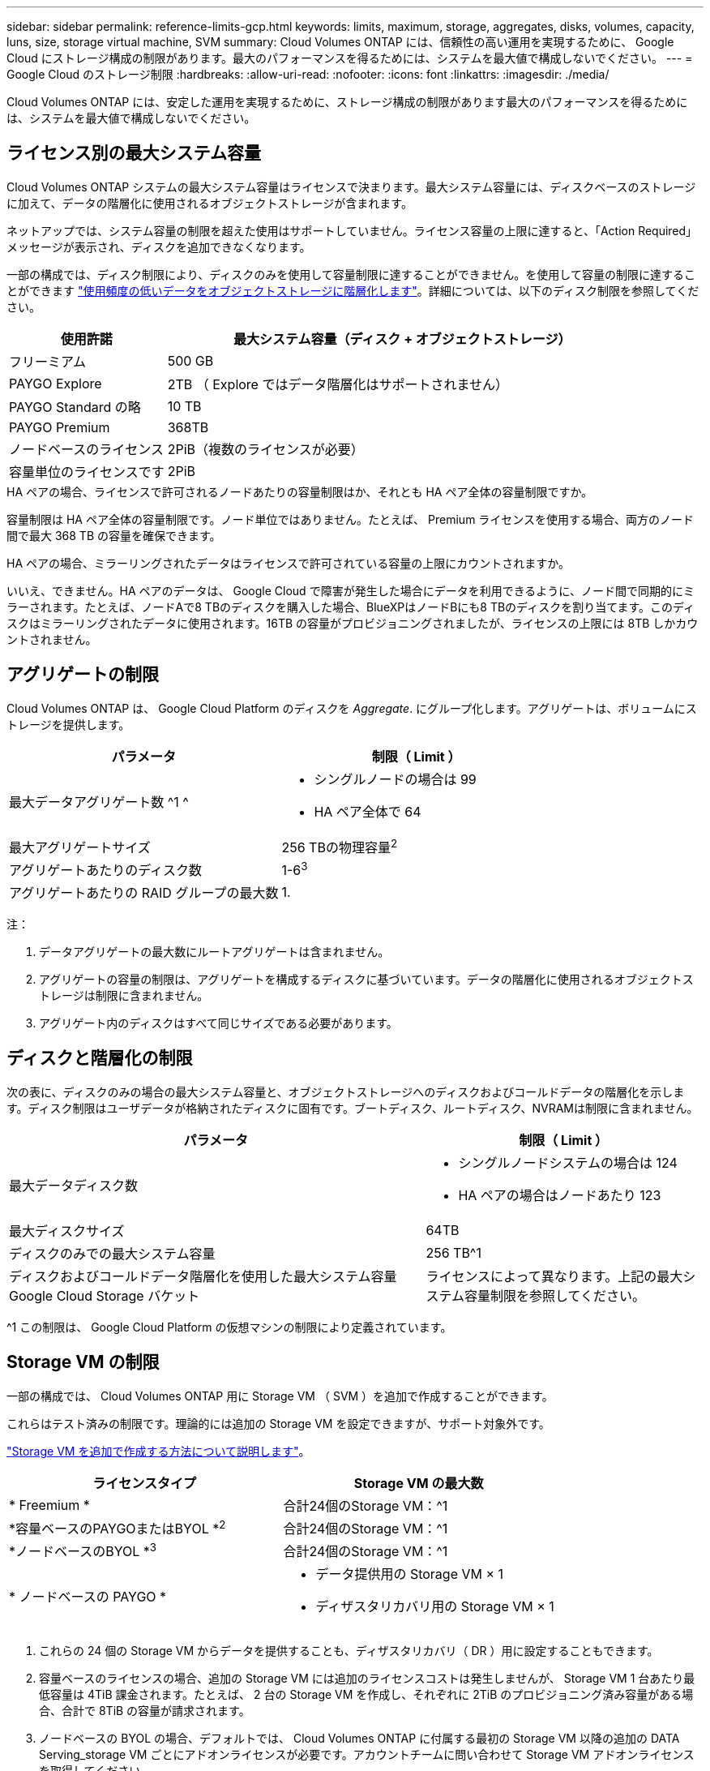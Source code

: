 ---
sidebar: sidebar 
permalink: reference-limits-gcp.html 
keywords: limits, maximum, storage, aggregates, disks, volumes, capacity, luns, size, storage virtual machine, SVM 
summary: Cloud Volumes ONTAP には、信頼性の高い運用を実現するために、 Google Cloud にストレージ構成の制限があります。最大のパフォーマンスを得るためには、システムを最大値で構成しないでください。 
---
= Google Cloud のストレージ制限
:hardbreaks:
:allow-uri-read: 
:nofooter: 
:icons: font
:linkattrs: 
:imagesdir: ./media/


[role="lead"]
Cloud Volumes ONTAP には、安定した運用を実現するために、ストレージ構成の制限があります最大のパフォーマンスを得るためには、システムを最大値で構成しないでください。



== ライセンス別の最大システム容量

Cloud Volumes ONTAP システムの最大システム容量はライセンスで決まります。最大システム容量には、ディスクベースのストレージに加えて、データの階層化に使用されるオブジェクトストレージが含まれます。

ネットアップでは、システム容量の制限を超えた使用はサポートしていません。ライセンス容量の上限に達すると、「Action Required」メッセージが表示され、ディスクを追加できなくなります。

一部の構成では、ディスク制限により、ディスクのみを使用して容量制限に達することができません。を使用して容量の制限に達することができます https://docs.netapp.com/us-en/bluexp-cloud-volumes-ontap/concept-data-tiering.html["使用頻度の低いデータをオブジェクトストレージに階層化します"^]。詳細については、以下のディスク制限を参照してください。

[cols="25,75"]
|===
| 使用許諾 | 最大システム容量（ディスク + オブジェクトストレージ） 


| フリーミアム | 500 GB 


| PAYGO Explore | 2TB （ Explore ではデータ階層化はサポートされません） 


| PAYGO Standard の略 | 10 TB 


| PAYGO Premium | 368TB 


| ノードベースのライセンス | 2PiB（複数のライセンスが必要） 


| 容量単位のライセンスです | 2PiB 
|===
.HA ペアの場合、ライセンスで許可されるノードあたりの容量制限はか、それとも HA ペア全体の容量制限ですか。
容量制限は HA ペア全体の容量制限です。ノード単位ではありません。たとえば、 Premium ライセンスを使用する場合、両方のノード間で最大 368 TB の容量を確保できます。

.HA ペアの場合、ミラーリングされたデータはライセンスで許可されている容量の上限にカウントされますか。
いいえ、できません。HA ペアのデータは、 Google Cloud で障害が発生した場合にデータを利用できるように、ノード間で同期的にミラーされます。たとえば、ノードAで8 TBのディスクを購入した場合、BlueXPはノードBにも8 TBのディスクを割り当てます。このディスクはミラーリングされたデータに使用されます。16TB の容量がプロビジョニングされましたが、ライセンスの上限には 8TB しかカウントされません。



== アグリゲートの制限

Cloud Volumes ONTAP は、 Google Cloud Platform のディスクを _Aggregate_. にグループ化します。アグリゲートは、ボリュームにストレージを提供します。

[cols="2*"]
|===
| パラメータ | 制限（ Limit ） 


| 最大データアグリゲート数 ^1 ^  a| 
* シングルノードの場合は 99
* HA ペア全体で 64




| 最大アグリゲートサイズ | 256 TBの物理容量^2^ 


| アグリゲートあたりのディスク数 | 1-6^3^ 


| アグリゲートあたりの RAID グループの最大数 | 1. 
|===
注：

. データアグリゲートの最大数にルートアグリゲートは含まれません。
. アグリゲートの容量の制限は、アグリゲートを構成するディスクに基づいています。データの階層化に使用されるオブジェクトストレージは制限に含まれません。
. アグリゲート内のディスクはすべて同じサイズである必要があります。




== ディスクと階層化の制限

次の表に、ディスクのみの場合の最大システム容量と、オブジェクトストレージへのディスクおよびコールドデータの階層化を示します。ディスク制限はユーザデータが格納されたディスクに固有です。ブートディスク、ルートディスク、NVRAMは制限に含まれません。

[cols="60,40"]
|===
| パラメータ | 制限（ Limit ） 


| 最大データディスク数  a| 
* シングルノードシステムの場合は 124
* HA ペアの場合はノードあたり 123




| 最大ディスクサイズ | 64TB 


| ディスクのみでの最大システム容量 | 256 TB^1 


| ディスクおよびコールドデータ階層化を使用した最大システム容量 Google Cloud Storage バケット | ライセンスによって異なります。上記の最大システム容量制限を参照してください。 
|===
^1 この制限は、 Google Cloud Platform の仮想マシンの制限により定義されています。



== Storage VM の制限

一部の構成では、 Cloud Volumes ONTAP 用に Storage VM （ SVM ）を追加で作成することができます。

これらはテスト済みの制限です。理論的には追加の Storage VM を設定できますが、サポート対象外です。

https://docs.netapp.com/us-en/bluexp-cloud-volumes-ontap/task-managing-svms-gcp.html["Storage VM を追加で作成する方法について説明します"^]。

[cols="2*"]
|===
| ライセンスタイプ | Storage VM の最大数 


| * Freemium *  a| 
合計24個のStorage VM：^1



| *容量ベースのPAYGOまたはBYOL *^2^  a| 
合計24個のStorage VM：^1



| *ノードベースのBYOL *^3^  a| 
合計24個のStorage VM：^1



| * ノードベースの PAYGO *  a| 
* データ提供用の Storage VM × 1
* ディザスタリカバリ用の Storage VM × 1


|===
. これらの 24 個の Storage VM からデータを提供することも、ディザスタリカバリ（ DR ）用に設定することもできます。
. 容量ベースのライセンスの場合、追加の Storage VM には追加のライセンスコストは発生しませんが、 Storage VM 1 台あたり最低容量は 4TiB 課金されます。たとえば、 2 台の Storage VM を作成し、それぞれに 2TiB のプロビジョニング済み容量がある場合、合計で 8TiB の容量が請求されます。
. ノードベースの BYOL の場合、デフォルトでは、 Cloud Volumes ONTAP に付属する最初の Storage VM 以降の追加の DATA Serving_storage VM ごとにアドオンライセンスが必要です。アカウントチームに問い合わせて Storage VM アドオンライセンスを取得してください。
+
ディザスタリカバリ（ DR ）用に設定する Storage VM には追加ライセンスは必要ありませんが（無償）、 Storage VM の数は制限に含まれます。たとえば、ディザスタリカバリ用に設定されたデータ提供用の Storage VM が 12 台ある場合、上限に達し、それ以上 Storage VM を作成できません。





== 論理ストレージの制限

[cols="22,22,56"]
|===
| 論理ストレージ | パラメータ | 制限（ Limit ） 


.2+| * ファイル * | 最大サイズ^2^ | 128 TB 


| ボリュームあたりの最大数 | ボリュームサイズは最大 20 億個です 


| * FlexClone ボリューム * | クローン階層の深さ^12^ | 499 


.3+| * FlexVol ボリューム * | ノードあたりの最大数 | 500ドル 


| 最小サイズ | 20MB 


| 最大サイズ^3^ | 300TiB 


| * qtree * | FlexVol あたりの最大数 | 4,995人 


| * Snapshot コピー * | FlexVol あたりの最大数 | 1,023 
|===
. クローン階層の深さは、 1 つの FlexVol から作成できる、ネストされた FlexClone ボリュームの最大階層です。
. ONTAP 9.12.1P2以降では、上限は128TBです。ONTAP 9.11.1以前のバージョンでは、最大16TBです。
. 次のツールと最小バージョンを使用して、最大サイズ300TiBまでのFlexVolボリュームを作成できます。
+
** System ManagerとONTAP CLI（Cloud Volumes ONTAP 9.12.1 P2および9.13.0 P2以降）
** Cloud Volumes ONTAP 9.13.1以降のBlueXP






== iSCSI ストレージの制限

[cols="3*"]
|===
| iSCSI ストレージ | パラメータ | 制限（ Limit ） 


.4+| * LUN* | ノードあたりの最大数 | 1,024 


| LUN マップの最大数 | 1,024 


| 最大サイズ | 16 TB 


| ボリュームあたりの最大数 | 512 


| * igroup 数 * | ノードあたりの最大数 | 256 


.2+| * イニシエータ * | ノードあたりの最大数 | 512 


| igroup あたりの最大数 | 128 


| * iSCSI セッション * | ノードあたりの最大数 | 1,024 


.2+| * LIF * | ポートあたりの最大数 | 1. 


| ポートセットあたりの最大数 | 32だ 


| * ポートセット * | ノードあたりの最大数 | 256 
|===


== Cloud Volumes ONTAP HA ペアでは、ストレージの迅速な使用はサポートされません ギブバック

ノードがリブートしたら、ストレージを戻す前に、パートナーがデータを同期する必要があります。データの再同期にかかる時間は、ノードが停止している間にクライアントが書き込んだデータの量、およびギブバックの実行中のデータの書き込み速度によって異なります。

https://docs.netapp.com/us-en/bluexp-cloud-volumes-ontap/concept-ha-google-cloud.html["Google Cloudで実行されるCloud Volumes ONTAP HAペアのストレージの仕組みを説明します"^]。
